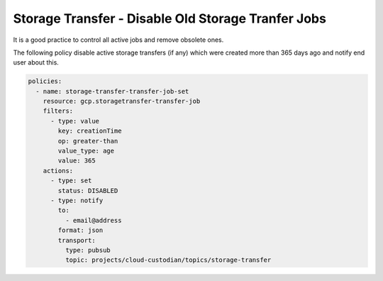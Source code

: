 Storage Transfer - Disable Old Storage Tranfer Jobs
===================================================

It is a good practice to control all active jobs and remove obsolete ones.

The following policy disable active storage transfers (if any) which were created more than 365 days ago and notify end user about this.

.. code-block:: yaml

    policies:
      - name: storage-transfer-transfer-job-set
        resource: gcp.storagetransfer-transfer-job
        filters:
          - type: value
            key: creationTime
            op: greater-than
            value_type: age
            value: 365
        actions:
          - type: set
            status: DISABLED
          - type: notify
            to:
              - email@address
            format: json
            transport:
              type: pubsub
              topic: projects/cloud-custodian/topics/storage-transfer
